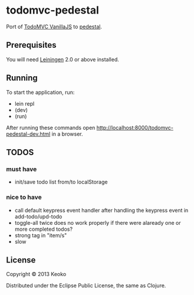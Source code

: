 * todomvc-pedestal

Port of [[http://todomvc.com/vanilla-examples/vanillajs/][TodoMVC VanillaJS]]  to [[https://github.com/pedestal/pedestal][pedestal]].

** Prerequisites

You will need [[https://github.com/technomancy/leiningen][Leiningen]] 2.0 or above installed.


** Running

To start the application, run:

- lein repl
- (dev)
- (run)

After running these commands open http://localhost:8000/todomvc-pedestal-dev.html in a browser.

** TODOS
*** must have
- init/save todo list from/to localStorage

*** nice to have
- call default keypress event handler after handling the keypress event in add-todo/upd-todo
- toggle-all twice does no work properly if there were alaready one or more completed todos?
- strong tag in "item/s"
- slow

** License

Copyright © 2013 Keoko

Distributed under the Eclipse Public License, the same as Clojure.
